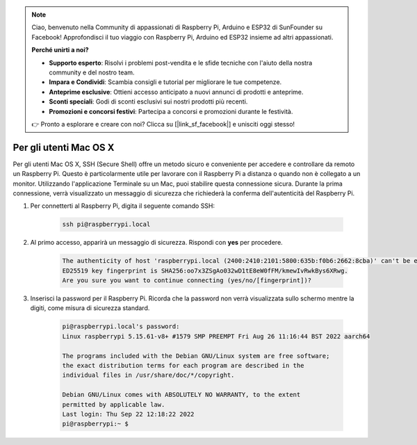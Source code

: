 .. note::

    Ciao, benvenuto nella Community di appassionati di Raspberry Pi, Arduino e ESP32 di SunFounder su Facebook! Approfondisci il tuo viaggio con Raspberry Pi, Arduino ed ESP32 insieme ad altri appassionati.

    **Perché unirti a noi?**

    - **Supporto esperto**: Risolvi i problemi post-vendita e le sfide tecniche con l'aiuto della nostra community e del nostro team.
    - **Impara e Condividi**: Scambia consigli e tutorial per migliorare le tue competenze.
    - **Anteprime esclusive**: Ottieni accesso anticipato a nuovi annunci di prodotti e anteprime.
    - **Sconti speciali**: Godi di sconti esclusivi sui nostri prodotti più recenti.
    - **Promozioni e concorsi festivi**: Partecipa a concorsi e promozioni durante le festività.

    👉 Pronto a esplorare e creare con noi? Clicca su [|link_sf_facebook|] e unisciti oggi stesso!

Per gli utenti Mac OS X
=============================

Per gli utenti Mac OS X, SSH (Secure Shell) offre un metodo sicuro e conveniente per accedere e controllare da remoto un Raspberry Pi. Questo è particolarmente utile per lavorare con il Raspberry Pi a distanza o quando non è collegato a un monitor. Utilizzando l'applicazione Terminale su un Mac, puoi stabilire questa connessione sicura. Durante la prima connessione, verrà visualizzato un messaggio di sicurezza che richiederà la conferma dell'autenticità del Raspberry Pi.

#. Per connetterti al Raspberry Pi, digita il seguente comando SSH:

    .. code-block::

        ssh pi@raspberrypi.local

    .. image:: img/mac_vnc14.png

#. Al primo accesso, apparirà un messaggio di sicurezza. Rispondi con **yes** per procedere.

    .. code-block::

        The authenticity of host 'raspberrypi.local (2400:2410:2101:5800:635b:f0b6:2662:8cba)' can't be established.
        ED25519 key fingerprint is SHA256:oo7x3ZSgAo032wD1tE8eW0fFM/kmewIvRwkBys6XRwg.
        Are you sure you want to continue connecting (yes/no/[fingerprint])?

#. Inserisci la password per il Raspberry Pi. Ricorda che la password non verrà visualizzata sullo schermo mentre la digiti, come misura di sicurezza standard.

    .. code-block::

        pi@raspberrypi.local's password: 
        Linux raspberrypi 5.15.61-v8+ #1579 SMP PREEMPT Fri Aug 26 11:16:44 BST 2022 aarch64

        The programs included with the Debian GNU/Linux system are free software;
        the exact distribution terms for each program are described in the
        individual files in /usr/share/doc/*/copyright.

        Debian GNU/Linux comes with ABSOLUTELY NO WARRANTY, to the extent
        permitted by applicable law.
        Last login: Thu Sep 22 12:18:22 2022
        pi@raspberrypi:~ $ 

